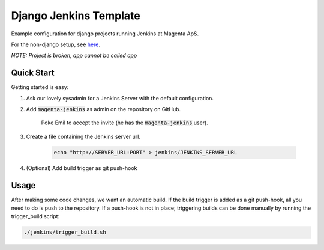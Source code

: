 =======================
Django Jenkins Template
=======================
Example configuration for django projects running Jenkins at Magenta ApS.

For the non-django setup, see `here`__.

*NOTE: Project is broken, app cannot be called app*

.. _MasterBranch: https://github.com/magenta-aps/JenkinsTemplate/
__ MasterBranch_

Quick Start
===========
Getting started is easy:

#. Ask our lovely sysadmin for a Jenkins Server with the default configuration.

#. Add :code:`magenta-jenkins` as admin on the repository on GitHub.

    Poke Emil to accept the invite (he has the :code:`magenta-jenkins` user).

#. Create a file containing the Jenkins server url.

    .. code:: bash

        echo "http://SERVER_URL:PORT" > jenkins/JENKINS_SERVER_URL

#. (Optional) Add build trigger as git push-hook

Usage
=====
After making some code changes, we want an automatic build.
If the build trigger is added as a git push-hook, all you need to do is push
to the repository. If a push-hook is not in place; triggering builds can be done
manually by running the trigger_build script:

.. code:: bash

    ./jenkins/trigger_build.sh

